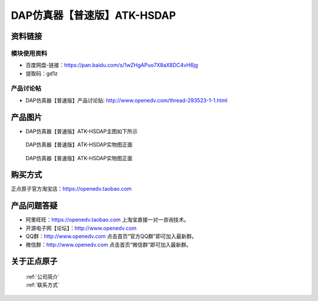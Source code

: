 .. 正点原子产品资料汇总, created by 2020-03-19 正点原子-alientek 

DAP仿真器【普速版】ATK-HSDAP
============================================



资料链接
------------

模块使用资料
^^^^^^^^^^

- 百度网盘-链接：https://pan.baidu.com/s/1wZHgAPuo7X8aX8DC4vH6jg 
- 提取码：gd1z
  
产品讨论帖
^^^^^^^^^^  

- DAP仿真器【普速版】产品讨论贴: http://www.openedv.com/thread-293523-1-1.html

产品图片
--------

- DAP仿真器【普速版】ATK-HSDAP主图如下所示

.. _pic_major_ATKHSDAP:

.. figure:: media/DAPbb.png


   
  DAP仿真器【普速版】ATK-HSDAP实物图正面


.. _pic_major_ATKHSDAPb1:

.. figure:: media/DAP.png


   
  DAP仿真器【普速版】ATK-HSDAP实物图正面


购买方式
-------- 

正点原子官方淘宝店：https://openedv.taobao.com 




产品问题答疑
------------

- 阿里旺旺：https://openedv.taobao.com 上淘宝直接一对一咨询技术。  
- 开源电子网【论坛】：http://www.openedv.com 
- QQ群：http://www.openedv.com   点击首页“官方QQ群”即可加入最新群。 
- 微信群：http://www.openedv.com 点击首页“微信群”即可加入最新群。
  


关于正点原子  
-----------------

 | :ref:`公司简介` 
 | :ref:`联系方式`

